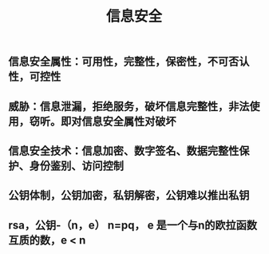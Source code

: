 #+TITLE: 信息安全

** 信息安全属性：可用性，完整性，保密性，不可否认性，可控性
** 威胁：信息泄漏，拒绝服务，破坏信息完整性，非法使用，窃听。即对信息安全属性对破坏
** 信息安全技术：信息加密、数字签名、数据完整性保护、身份鉴别、访问控制
** 公钥体制，公钥加密，私钥解密，公钥难以推出私钥
** rsa，公钥-（n，e） n=pq， e 是一个与n的欧拉函数互质的数，e <  n
